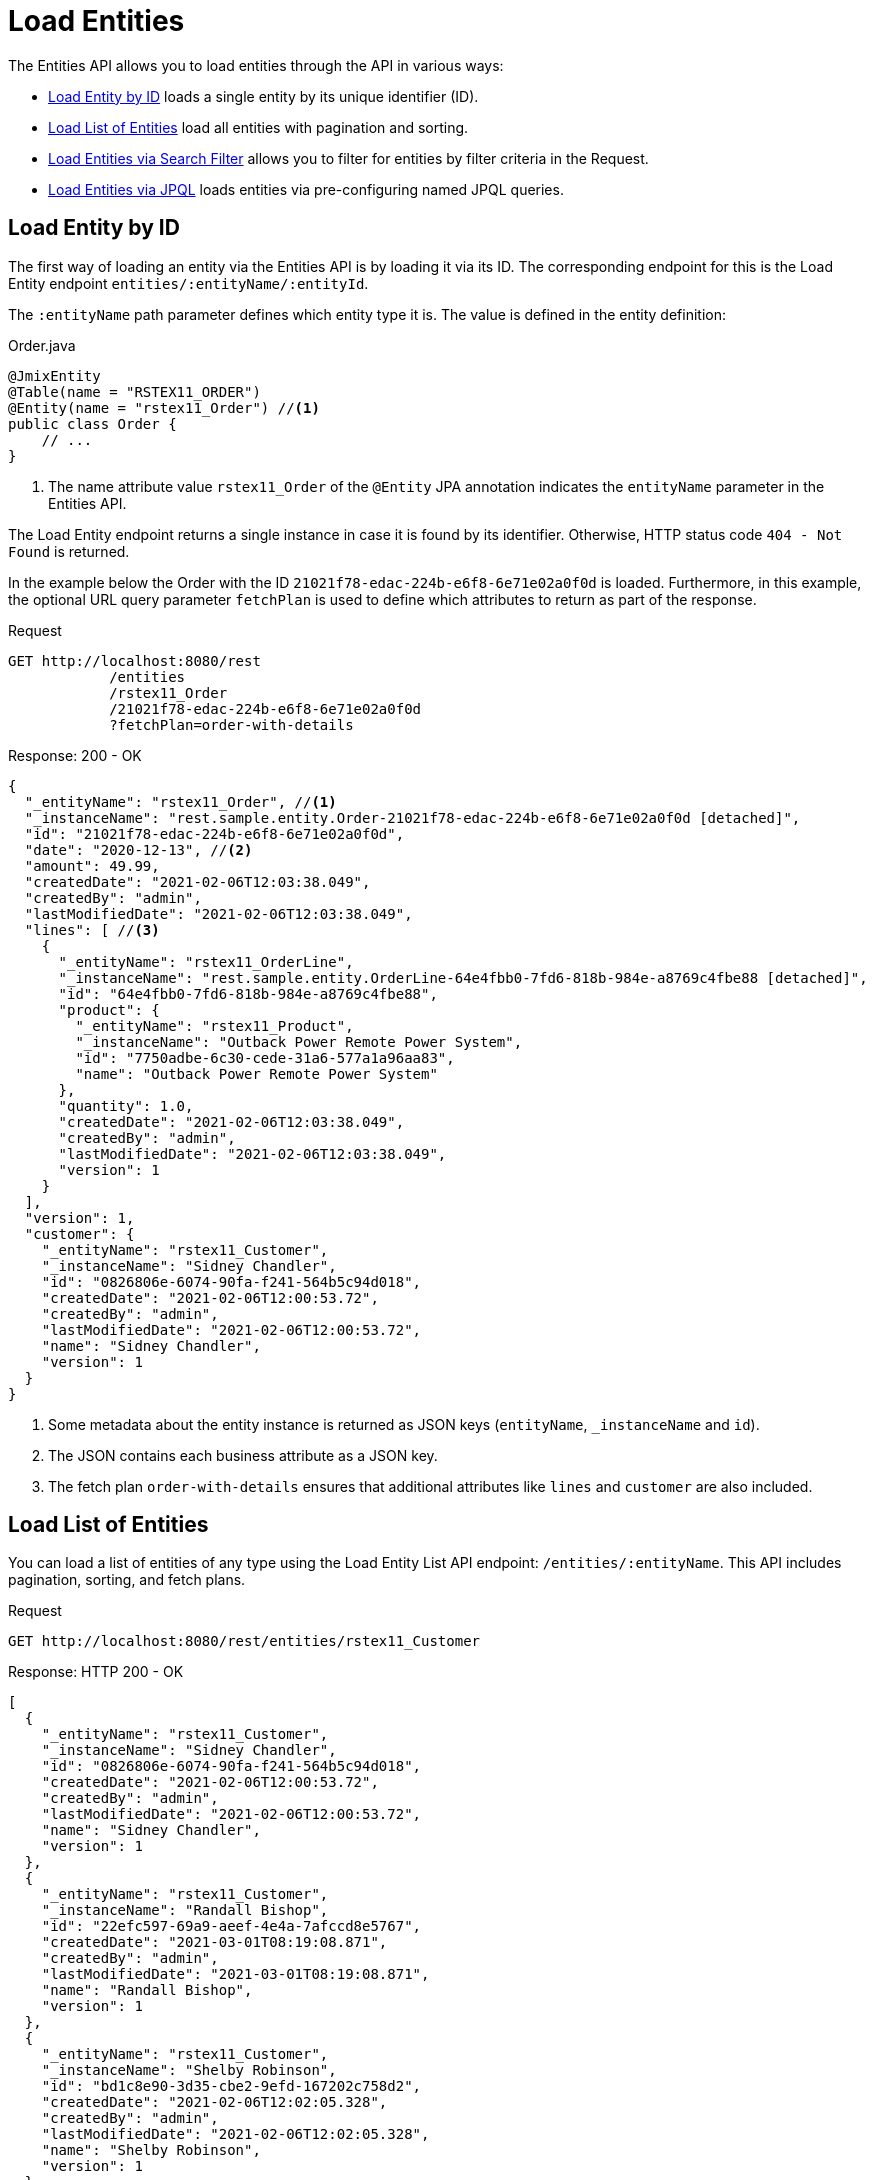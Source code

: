 = Load Entities

The Entities API allows you to load entities through the API in various ways:

* <<Load Entity by ID,Load Entity by ID>> loads a single entity by its unique identifier (ID).

* <<Load List of Entities,Load List of Entities>> load all entities with pagination and sorting.

* <<Load Entities via Search Filter,Load Entities via Search Filter>> allows you to filter for entities by filter criteria in the Request.

* <<Load Entities via JPQL,Load Entities via JPQL>> loads entities via pre-configuring named JPQL queries.


== Load Entity by ID

The first way of loading an entity via the Entities API is by loading it via its ID. The corresponding endpoint for this is the Load Entity endpoint `entities/:entityName/:entityId`.

The `:entityName` path parameter defines which entity type it is. The value is defined in the entity definition:

[source,java]
.Order.java
----

@JmixEntity
@Table(name = "RSTEX11_ORDER")
@Entity(name = "rstex11_Order") //<1>
public class Order {
    // ...
}
----
<1> The name attribute value `rstex11_Order` of the `@Entity` JPA annotation indicates the `entityName` parameter in the Entities API.

The Load Entity endpoint returns a single instance in case it is found by its identifier. Otherwise, HTTP status code `404 - Not Found` is returned.

In the example below the Order with the ID `21021f78-edac-224b-e6f8-6e71e02a0f0d` is loaded. Furthermore, in this example, the optional URL query parameter `fetchPlan` is used to define which attributes to return as part of the response.

[source, http request]
.Request
----
GET http://localhost:8080/rest
            /entities
            /rstex11_Order
            /21021f78-edac-224b-e6f8-6e71e02a0f0d
            ?fetchPlan=order-with-details
----

[source, json]
.Response: 200 - OK
----
{
  "_entityName": "rstex11_Order", //<1>
  "_instanceName": "rest.sample.entity.Order-21021f78-edac-224b-e6f8-6e71e02a0f0d [detached]",
  "id": "21021f78-edac-224b-e6f8-6e71e02a0f0d",
  "date": "2020-12-13", //<2>
  "amount": 49.99,
  "createdDate": "2021-02-06T12:03:38.049",
  "createdBy": "admin",
  "lastModifiedDate": "2021-02-06T12:03:38.049",
  "lines": [ //<3>
    {
      "_entityName": "rstex11_OrderLine",
      "_instanceName": "rest.sample.entity.OrderLine-64e4fbb0-7fd6-818b-984e-a8769c4fbe88 [detached]",
      "id": "64e4fbb0-7fd6-818b-984e-a8769c4fbe88",
      "product": {
        "_entityName": "rstex11_Product",
        "_instanceName": "Outback Power Remote Power System",
        "id": "7750adbe-6c30-cede-31a6-577a1a96aa83",
        "name": "Outback Power Remote Power System"
      },
      "quantity": 1.0,
      "createdDate": "2021-02-06T12:03:38.049",
      "createdBy": "admin",
      "lastModifiedDate": "2021-02-06T12:03:38.049",
      "version": 1
    }
  ],
  "version": 1,
  "customer": {
    "_entityName": "rstex11_Customer",
    "_instanceName": "Sidney Chandler",
    "id": "0826806e-6074-90fa-f241-564b5c94d018",
    "createdDate": "2021-02-06T12:00:53.72",
    "createdBy": "admin",
    "lastModifiedDate": "2021-02-06T12:00:53.72",
    "name": "Sidney Chandler",
    "version": 1
  }
}
----
<1> Some metadata about the entity instance is returned as JSON keys (`entityName`, `_instanceName` and `id`).
<2> The JSON contains each business attribute as a JSON key.
<3> The fetch plan `order-with-details` ensures that additional attributes like `lines` and `customer` are also included.

== Load List of Entities

You can load a list of entities of any type using the Load Entity List API endpoint: `/entities/:entityName`. This API includes pagination, sorting, and fetch plans.

[source, http request]
.Request
----
GET http://localhost:8080/rest/entities/rstex11_Customer
----

[source, json]
.Response: HTTP 200 - OK
----
[
  {
    "_entityName": "rstex11_Customer",
    "_instanceName": "Sidney Chandler",
    "id": "0826806e-6074-90fa-f241-564b5c94d018",
    "createdDate": "2021-02-06T12:00:53.72",
    "createdBy": "admin",
    "lastModifiedDate": "2021-02-06T12:00:53.72",
    "name": "Sidney Chandler",
    "version": 1
  },
  {
    "_entityName": "rstex11_Customer",
    "_instanceName": "Randall Bishop",
    "id": "22efc597-69a9-aeef-4e4a-7afccd8e5767",
    "createdDate": "2021-03-01T08:19:08.871",
    "createdBy": "admin",
    "lastModifiedDate": "2021-03-01T08:19:08.871",
    "name": "Randall Bishop",
    "version": 1
  },
  {
    "_entityName": "rstex11_Customer",
    "_instanceName": "Shelby Robinson",
    "id": "bd1c8e90-3d35-cbe2-9efd-167202c758d2",
    "createdDate": "2021-02-06T12:02:05.328",
    "createdBy": "admin",
    "lastModifiedDate": "2021-02-06T12:02:05.328",
    "name": "Shelby Robinson",
    "version": 1
  }
]
----

It is also possible to further control the behavior of the API by using the following URL query parameters:

fetchPlan:: name of an entity's xref:data-access:fetch-plans.adoc[fetch plan] `(String)`.
limit:: the number of entities to be returned by the API `(int)`.
offset:: the position of the first returned entity `(int)`.
sort:: an entity attribute that will be used for sorting `(String)`.
+
* `+attribute` or simply `attribute` for ascending order
* `-attribute` for descending order.

The following example demonstrates how to load the third "page" of 5 `Order` entities (the 10 - 15 entity) sorted by the date attribute and containing all attributes of the `order-with-details` fetch plan.

[source, http request]
.Request
----
GET http://localhost:8080/rest
            /entities
            /rstex11_Order
            ?fetchPlan=order-with-details
            &limit=5
            &offset=10
            &sort=+date
----

[source, json]
.Response: HTTP 200 - OK
----
[
  {
    "_entityName": "rstex11_Order",
    "_instanceName": "rest.sample.entity.Order-21021f78-edac-224b-e6f8-6e71e02a0f0d [detached]",
    "id": "21021f78-edac-224b-e6f8-6e71e02a0f0d",
    "date": "2020-12-13",
    "amount": 49.99,
    "createdDate": "2021-02-06T12:03:38.049",
    "createdBy": "admin",
    "lastModifiedDate": "2021-02-06T12:03:38.049",
    "lines": [
      {
        "_entityName": "rstex11_OrderLine",
        "_instanceName": "rest.sample.entity.OrderLine-64e4fbb0-7fd6-818b-984e-a8769c4fbe88 [detached]",
        "id": "64e4fbb0-7fd6-818b-984e-a8769c4fbe88",
        "product": {
          "_entityName": "rstex11_Product",
          "_instanceName": "Outback Power Remote Power System",
          "id": "7750adbe-6c30-cede-31a6-577a1a96aa83",
          "name": "Outback Power Remote Power System"
        },
        "quantity": 1.0,
        "createdDate": "2021-02-06T12:03:38.049",
        "createdBy": "admin",
        "lastModifiedDate": "2021-02-06T12:03:38.049",
        "version": 1
      }
    ],
    "version": 1,
    "customer": {
      "_entityName": "rstex11_Customer",
      "_instanceName": "Sidney Chandler",
      "id": "0826806e-6074-90fa-f241-564b5c94d018",
      "createdDate": "2021-02-06T12:00:53.72",
      "createdBy": "admin",
      "lastModifiedDate": "2021-02-06T12:00:53.72",
      "name": "Sidney Chandler",
      "version": 1
    }
  },
  {
    "_entityName": "rstex11_Order",
    "_instanceName": "rest.sample.entity.Order-41aae331-b46b-85ee-b0bc-2de8cbf1ab86 [detached]",
    "id": "41aae331-b46b-85ee-b0bc-2de8cbf1ab86",
    "date": "2021-02-02",
    "amount": 283.55,
    "createdDate": "2021-02-06T12:04:37.372",
    "createdBy": "admin",
    "lastModifiedDate": "2021-02-06T12:04:37.372",
    "lines": [
      {
        "_entityName": "rstex11_OrderLine",
        "_instanceName": "rest.sample.entity.OrderLine-d89df652-9d06-8d3e-2f26-5387e96e5b5d [detached]",
        "id": "d89df652-9d06-8d3e-2f26-5387e96e5b5d",
        "product": {
          "_entityName": "rstex11_Product",
          "_instanceName": "Cotek Battery Charger",
          "id": "1ed85c7a-89f1-c339-a738-16307ed6003a",
          "name": "Cotek Battery Charger"
        },
        "quantity": 1.0,
        "createdDate": "2021-02-06T12:04:37.372",
        "createdBy": "admin",
        "lastModifiedDate": "2021-02-06T12:04:37.372",
        "version": 1
      },
      {
        "_entityName": "rstex11_OrderLine",
        "_instanceName": "rest.sample.entity.OrderLine-7ccd45ec-8878-2a4a-2c24-b5ac053b6d4c [detached]",
        "id": "7ccd45ec-8878-2a4a-2c24-b5ac053b6d4c",
        "product": {
          "_entityName": "rstex11_Product",
          "_instanceName": "Solar-One HUP Flooded Battery 48V",
          "id": "1860904a-5444-9c3e-9dc1-1d7a26d9ac19",
          "name": "Solar-One HUP Flooded Battery 48V"
        },
        "quantity": 1.0,
        "createdDate": "2021-02-06T12:04:37.372",
        "createdBy": "admin",
        "lastModifiedDate": "2021-02-06T12:04:37.372",
        "version": 1
      }
    ],
    "version": 1,
    "customer": {
      "_entityName": "rstex11_Customer",
      "_instanceName": "Shelby Robinson",
      "id": "bd1c8e90-3d35-cbe2-9efd-167202c758d2",
      "name": "Shelby Robinson",
      "version": 1
    }
  }
]
----

NOTE: Every entity in the response has a `_entityName` attribute with the name of the entity, and an `_instanceName` attribute with the xref:data-model:entities.adoc#instance-name[Instance Name] of the entity.

== Load Entities via Search Filter

You can specify filter criteria when loading entities using the Entity Search Endpoint: `/entities/:entityName/search`.

Both HTTP methods `GET` and `POST` are possible when interacting with the search endpoint. In both cases, the filter criterion has to be provided as part of the request.

The filter definition is a JSON structure that contains a set of conditions. A condition consists of the following attributes:

property:: the entity attribute that is being filtered on (like `amount` on the Order entity).
+
In case the attribute is a reference to another entity, it can also be a property path like `customer.name`

operator:: the filter operator. The following values are possible (depending on the property datatype):
+
[cols="2,1,1,1"]
|===
|Datatype | Standard Operators | List Operators | Specific Operators

|String, UUID
|`=`, `<>`, `notEmpty`, `isNull`
| `in`, `notIn`
|`startsWith`, `endsWith`, `contains`, `doesNotContain`

|Boolean
|`=`, `<>`, `notEmpty`, `isNull`
|`in`, `notIn`
|

|Integer, Long, Double, BigDecimal
|`=`, `<>`, `notEmpty`, `isNull`
| `in`, `notIn`
|`=`, `<>`, `>`, `>=`, `<`, `&lt;=`

|Date, DateTime, Time, LocalDate, LocalDateTime,  LocalTime, OffsetDateTime, OffsetTime
|`=`, `<>`, `notEmpty`, `isNull`
| `in`, `notIn`
|`=`, `<>`, `>`, `>=`, `<`, `&lt;=`

|Entity references
|`=`, `<>`, `notEmpty`, `isNull`
| `in`, `notIn`
|
|===

value:: the value to search for. Value is not required for the `notEmpty` and `isNull` operators.

Additionally, conditions can be combined via `AND`, `OR` group conditions to define a more complex filter criterion. The JSON structure of the filter definitions looks like this:

[source,json]
.Filter Criterion JSON structure
----
{
  "conditions": [
    {
      "group": "OR",
      "conditions": [
        {
          "property": "stringField",
          "operator": "=",
          "value": "stringValue"
        },
        {
          "property": "intField",
          "operator": ">",
          "value": 100
        }
      ]
    },
    {
      "property": "booleanField",
      "operator": "=",
      "value": true
    }
  ]
}
----

This is a representation of the Filter criterion: `\((stringField = stringValue) OR (intField > 100) AND (booleanField = true))`.

When using the HTTP POST method, the filter is part of the request body.

[source,http request]
.Filter POST Request
----
POST http://localhost:8080/rest/entities/rstex11_Order/search

{
  "filter": {
    "conditions": [
      {
        "property": "customer.name",
        "operator": "=",
        "value": "Shelby Robinson"
      }
    ]
  }
}
----

When using the `GET` method, the JSON filter criterion needs to be transferred via the URL Query parameter `filter`.

[source, http request]
.Filter GET Request
----
GET http://localhost:8080/rest
            /entities
            /rstex11_Order
            /search
            ?filter={"conditions":[{"property":"customer.name","operator":"contains","value":"Shelby"}]}
----

[IMPORTANT]
.URI Encoding
====
The HTTP URI standard only allows ASCII characters as part of the URI / URL. When using URL Query parameters for the filter definition, the JSON definition has to be URL encoded to match this requirement. This is also true for the `value` data that normally contains user input.

As there is also a practical limit of the URI length that can cause problems for big filter definitions, the `POST` method for filtering entities should be preferred as those restrictions do not apply.
====

== Load Entities via JPQL

Another alternative to loading entities from the application is to use predefined JPQL queries. The Entity Query Endpoint `/queries/:entityName/:queryName` is responsible for providing this capability. Queries can contain a list of parameters, that need to be provided by the client. Additionally, the endpoint contains the same general parameters for pagination, fetch plans, etc.


[TIP]
.When to use JPQL vs. Search Filter?
====
Jmix provides various ways to load entity data generically. Use pre-defined JPQL queries when the search filter is not advanced enough to express the filter criterion. Also in case, the parameter should be pre-defined and not be adjustable by the API client.
====

=== JPQL Query Configuration

To use the Entity Query endpoint you need to define the accessible queries. This happens via an XML configuration file, normally called `rest-queries.xml`. You need to create this new file in your Jmix application under `src/main/resources`. It lists all published queries with information about their parameters.

[source,xml]
.rest-queries.xml
----
<?xml version="1.0"?>
<queries xmlns="http://jmix.io/schema/rest/queries">
    <query name="ordersByDate" entity="rstex11_Order" fetchPlan="order-with-details">
        <jpql><![CDATA[select e from rstex11_Order e where e.date = :orderDate]]></jpql>
        <params>
            <param name="orderDate" type="java.time.LocalDate"/>
        </params>
    </query>
    <query name="ordersByCustomerName" entity="rstex11_Order" fetchPlan="order-with-details">
        <jpql><![CDATA[select e from rstex11_Order e where e.customer.name = :customerName]]></jpql>
        <params>
            <param name="customerName" type="java.lang.String"/>
        </params>
    </query>
</queries>
----

A query needs to have a unique `name` value as well as an `entity` reference. The combination of `name` and `entity` needs to be unique. Also, a `fetchPlan` needs to be referenced to indicate which entity attributes are returned.

In the `<jpql>` tag the actual query is configured. The parameters need to be listed within the `params` tag defining their name and Java type. In the query parameters, you can reference via their name prefixed with a colon like `:customerName`.

After the file has been created, and the queries have been defined, you need to register the `rest-queries.xml` configuration in the `application.properties` of your Jmix application:

[source,properties]
.application.properties
----
jmix.rest.queriesConfig = rest/sample/rest-queries.xml
----

You can invoke the Entity Query endpoint either by the `GET` or `POST` HTTP method. In the case of `GET`, the parameters are appended as URL query parameters.

[source, http request]
.Query API GET Request
----
GET http://localhost:8080/rest
        /queries
        /rstex11_Order
        /ordersByDate
        ?orderDate=2020-02-02
----


[IMPORTANT]
.URI Encoding
====
The URL should only contain ASCII characters. This means the values of the parameters need to be URL encoded, as those values normally represent direct user input and therefore it cannot be ensured that non-ASCII characters are used.
====

In the case of using `POST`, the query parameters are transferred in the JSON body containing each parameter as a key.

[source, http request]
.Query API POST Request
----
POST http://localhost:8080/rest/queries/rstex11_Order/ordersByCustomerName

{
  "customerName": "Shelby Robinson"
}
----

=== Collection Parameters

It is also possible to define a parameter as a collection type. In this case, the query definition should contain an `[]` indicator after the Java type.

[source,xml]
.rest-queries.xml
----
<?xml version="1.0"?>
<queries xmlns="http://jmix.io/schema/rest/queries">
    <query name="ordersByIds" entity="rstex11_Order" fetchPlan="order-with-details">
        <jpql><![CDATA[select e from rstex11_Order e where e.id in :ids]]></jpql>
        <params>
            <param name="ids" type="java.util.UUID[]"/> // <1>
        </params>
    </query>
</queries>
----
<1> The `ids` parameter is marked as collection of `UUID` type.

When this parameter is used in a query, the corresponding  IDs have to be provided as a JSON array.

[source, http request]
.Query API Collection Parameters Request
----
POST http://localhost:8080/rest/queries/rstex11_Order/ordersByIds

{
  "ids": [
    "41aae331-b46b-85ee-b0bc-2de8cbf1ab86",
    "21021f78-edac-224b-e6f8-6e71e02a0f0d"
  ]
}
----